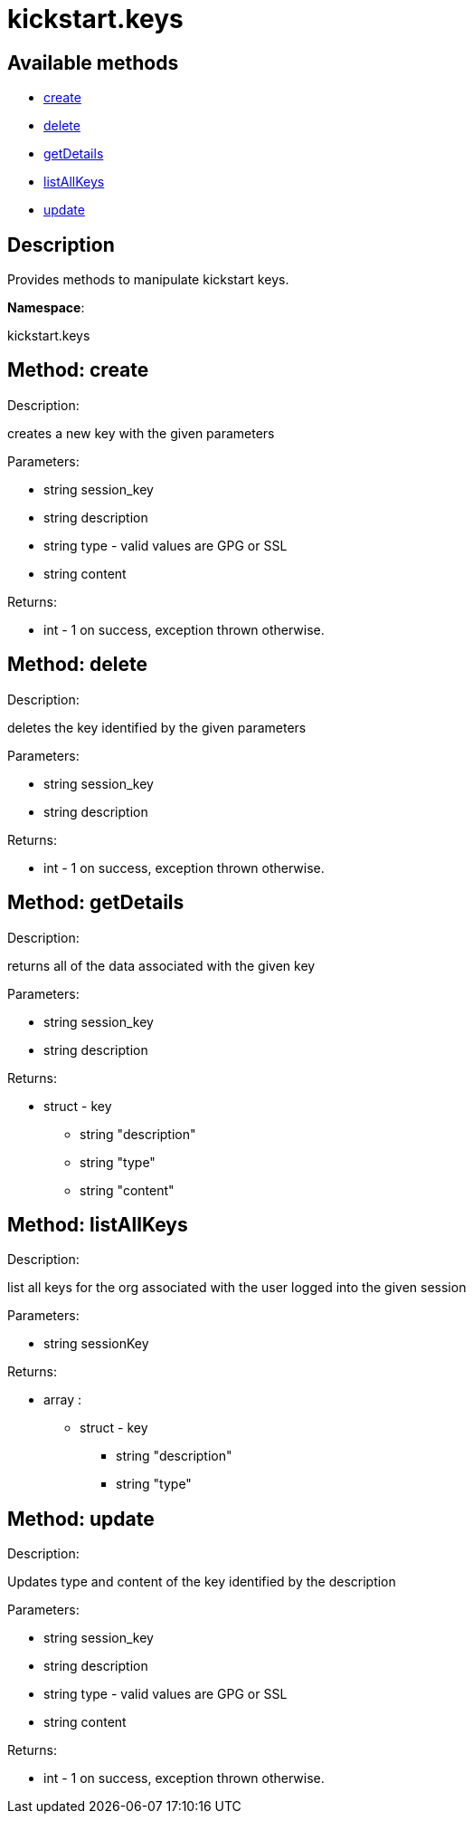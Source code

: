 [#apidoc-kickstart_keys]
= kickstart.keys


== Available methods

* <<apidoc-kickstart_keys-create-1851422703,create>>
* <<apidoc-kickstart_keys-delete-1641017828,delete>>
* <<apidoc-kickstart_keys-getDetails-1019397304,getDetails>>
* <<apidoc-kickstart_keys-listAllKeys-806609384,listAllKeys>>
* <<apidoc-kickstart_keys-update-334592911,update>>

== Description

Provides methods to manipulate kickstart keys.

*Namespace*:

kickstart.keys


[#apidoc-kickstart_keys-create-1851422703]
== Method: create 

Description:

creates a new key with the given parameters




Parameters:

* [.string]#string#  session_key
 
* [.string]#string#  description
 
* [.string]#string#  type - valid values are GPG or SSL
 
* [.string]#string#  content
 

Returns:

* [.int]#int#  - 1 on success, exception thrown otherwise.
 



[#apidoc-kickstart_keys-delete-1641017828]
== Method: delete 

Description:

deletes the key identified by the given parameters




Parameters:

* [.string]#string#  session_key
 
* [.string]#string#  description
 

Returns:

* [.int]#int#  - 1 on success, exception thrown otherwise.
 



[#apidoc-kickstart_keys-getDetails-1019397304]
== Method: getDetails 

Description:

returns all of the data associated with the given key




Parameters:

* [.string]#string#  session_key
 
* [.string]#string#  description
 

Returns:

* [.struct]#struct#  - key
          ** [.string]#string#  "description"
          ** [.string]#string#  "type"
          ** [.string]#string#  "content"
       



[#apidoc-kickstart_keys-listAllKeys-806609384]
== Method: listAllKeys 

Description:

list all keys for the org associated with the user logged into the
             given session




Parameters:

  * [.string]#string#  sessionKey
 

Returns:

* [.array]#array# :
          ** [.struct]#struct#  - key
              *** [.string]#string#  "description"
              *** [.string]#string#  "type"
                 



[#apidoc-kickstart_keys-update-334592911]
== Method: update 

Description:

Updates type and content of the key identified by the description




Parameters:

* [.string]#string#  session_key
 
* [.string]#string#  description
 
* [.string]#string#  type - valid values are GPG or SSL
 
* [.string]#string#  content
 

Returns:

* [.int]#int#  - 1 on success, exception thrown otherwise.
 


